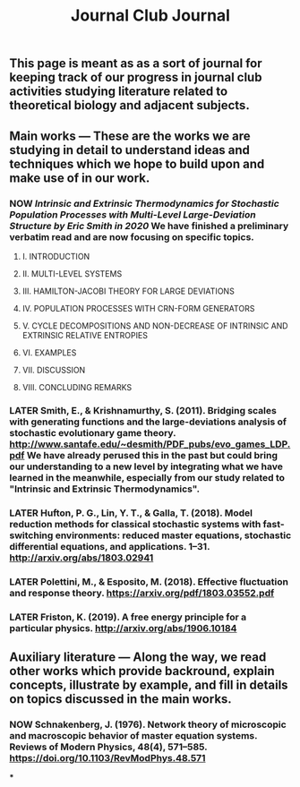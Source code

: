 #+TITLE: Journal Club Journal

** This page is meant as as a sort of journal for keeping track of our progress in journal club activities studying literature related to theoretical biology and adjacent subjects.
** Main works --- These are the works we are studying in detail to understand ideas and techniques which we hope to build upon and make use of in our work.
*** NOW [[Intrinsic and Extrinsic Thermodynamics for Stochastic Population Processes with Multi-Level Large-Deviation Structure by Eric Smith in 2020]]  We have finished a preliminary verbatim read and are now focusing on specific topics.
:PROPERTIES:
:now: 1613234567058
:END:
**** I. INTRODUCTION
**** II. MULTI-LEVEL SYSTEMS
**** III. HAMILTON-JACOBI THEORY FOR LARGE DEVIATIONS
**** IV. POPULATION PROCESSES WITH CRN-FORM GENERATORS
**** V. CYCLE DECOMPOSITIONS AND NON-DECREASE OF INTRINSIC AND EXTRINSIC RELATIVE ENTROPIES
**** VI. EXAMPLES
**** VII. DISCUSSION
**** VIII. CONCLUDING REMARKS
*** LATER Smith, E., & Krishnamurthy, S. (2011). Bridging scales with generating functions and the large-deviations analysis of stochastic evolutionary game theory. http://www.santafe.edu/~desmith/PDF_pubs/evo_games_LDP.pdf  We have already perused this in the past but could bring our understanding to a new level by integrating what we have learned in the meanwhile, especially from our study related to "Intrinsic and Extrinsic Thermodynamics".
:PROPERTIES:
:later: 1613236548538
:END:
*** LATER Hufton, P. G., Lin, Y. T., & Galla, T. (2018). Model reduction methods for classical stochastic systems with fast-switching environments: reduced master equations, stochastic differential equations, and applications. 1–31. http://arxiv.org/abs/1803.02941
:PROPERTIES:
:later: 1613236239038
:END:
*** LATER Polettini, M., & Esposito, M. (2018). Effective fluctuation and response theory. https://arxiv.org/pdf/1803.03552.pdf
:PROPERTIES:
:later: 1613236246039
:END:
*** LATER Friston, K. (2019). A free energy principle for a particular physics. http://arxiv.org/abs/1906.10184
:PROPERTIES:
:later: 1613236303038
:END:
** Auxiliary literature  --- Along the way, we read other works which provide backround, explain concepts, illustrate by example, and fill in details on topics discussed in the main works.
*** NOW Schnakenberg, J. (1976). Network theory of microscopic and macroscopic behavior of master equation systems. Reviews of Modern Physics, 48(4), 571–585. https://doi.org/10.1103/RevModPhys.48.571
:PROPERTIES:
:now: 1613236370039
:END:
***
